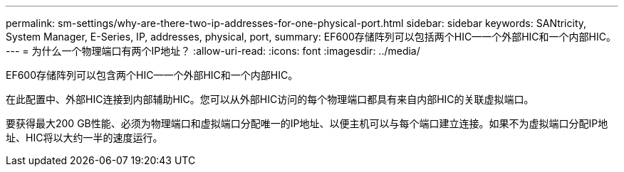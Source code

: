 ---
permalink: sm-settings/why-are-there-two-ip-addresses-for-one-physical-port.html 
sidebar: sidebar 
keywords: SANtricity, System Manager, E-Series, IP, addresses, physical, port, 
summary: EF600存储阵列可以包括两个HIC—一个外部HIC和一个内部HIC。 
---
= 为什么一个物理端口有两个IP地址？
:allow-uri-read: 
:icons: font
:imagesdir: ../media/


[role="lead"]
EF600存储阵列可以包含两个HIC—一个外部HIC和一个内部HIC。

在此配置中、外部HIC连接到内部辅助HIC。您可以从外部HIC访问的每个物理端口都具有来自内部HIC的关联虚拟端口。

要获得最大200 GB性能、必须为物理端口和虚拟端口分配唯一的IP地址、以便主机可以与每个端口建立连接。如果不为虚拟端口分配IP地址、HIC将以大约一半的速度运行。
